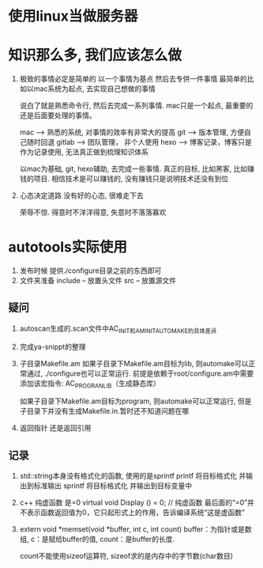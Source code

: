 #+STARTUP: overview

* 使用linux当做服务器



* 知识那么多, 我们应该怎么做

  1. 极致的事情必定是简单的
     以一个事情为基点 然后去专供一件事情
     最简单的比如以mac系统为起点, 去实现自己想做的事情

     说白了就是熟悉命令行, 然后去完成一系列事情. mac只是一个起点, 最重要的还是后面要处理的事情。

     mac --> 熟悉的系统, 对事情的效率有非常大的提高
     git --> 版本管理, 方便自己随时回退
     gitlab --> 团队管理， 非个人使用
     hexo --> 博客记录，博客只是作为记录使用, 无法真正做到梳理知识体系

     以mac为基础, git, hexo辅助, 去完成一些事情. 
     真正的目标, 比如黑客, 比如赚钱的项目.  相信技术是可以赚钱的, 没有赚钱只是说明技术还没有到位

  2. 心态决定道路
     没有好的心态, 很难走下去
     
     荣辱不惊. 得意时不洋洋得意, 失意时不落落寡欢


* autotools实际使用

  1. 发布时候 提供./configure目录之前的东西即可
  2. 文件夹准备
     include -- 放置头文件
     src     -- 放置源文件


** 疑问
   1. autoscan生成的.scan文件中AC_INIT和AM_INIT_AUTOMAKE的具体差异

   2. 完成ya-snippt的整理

   3. 子目录Makefile.am
      如果子目录下Makefile.am目标为lib, 则automake可以正常通过,  ./configure也可以正常运行. 
      前提是依赖于root/configure.am中需要添加该宏指令: AC_PROG_RANLIB（生成静态库）

      如果子目录下Makefile.am目标为program, 则automake可以正常运行, 但是子目录下并没有生成Makefile.in.暂时还不知道问题在哪

   4. 返回指针 还是返回引用

   

** 记录
   1. std::string本身没有格式化的函数, 使用的是sprintf
      printf  将目标格式化 并输出到标准输出
      sprintf 将目标格式化 并输出到目标变量中
   2. c++ 纯虚函数 是=0
      virtual void Display () = 0; // 纯虚函数
      最后面的“=0”并不表示函数返回值为0，它只起形式上的作用，告诉编译系统“这是虚函数”
   3. extern void *memset(void *buffer, int c, int count)        
      buffer：为指针或是数组,
      c：是赋给buffer的值,
      count：是buffer的长度.

      count不能使用sizeof运算符, sizeof求的是内存中的字节数(char数目)
